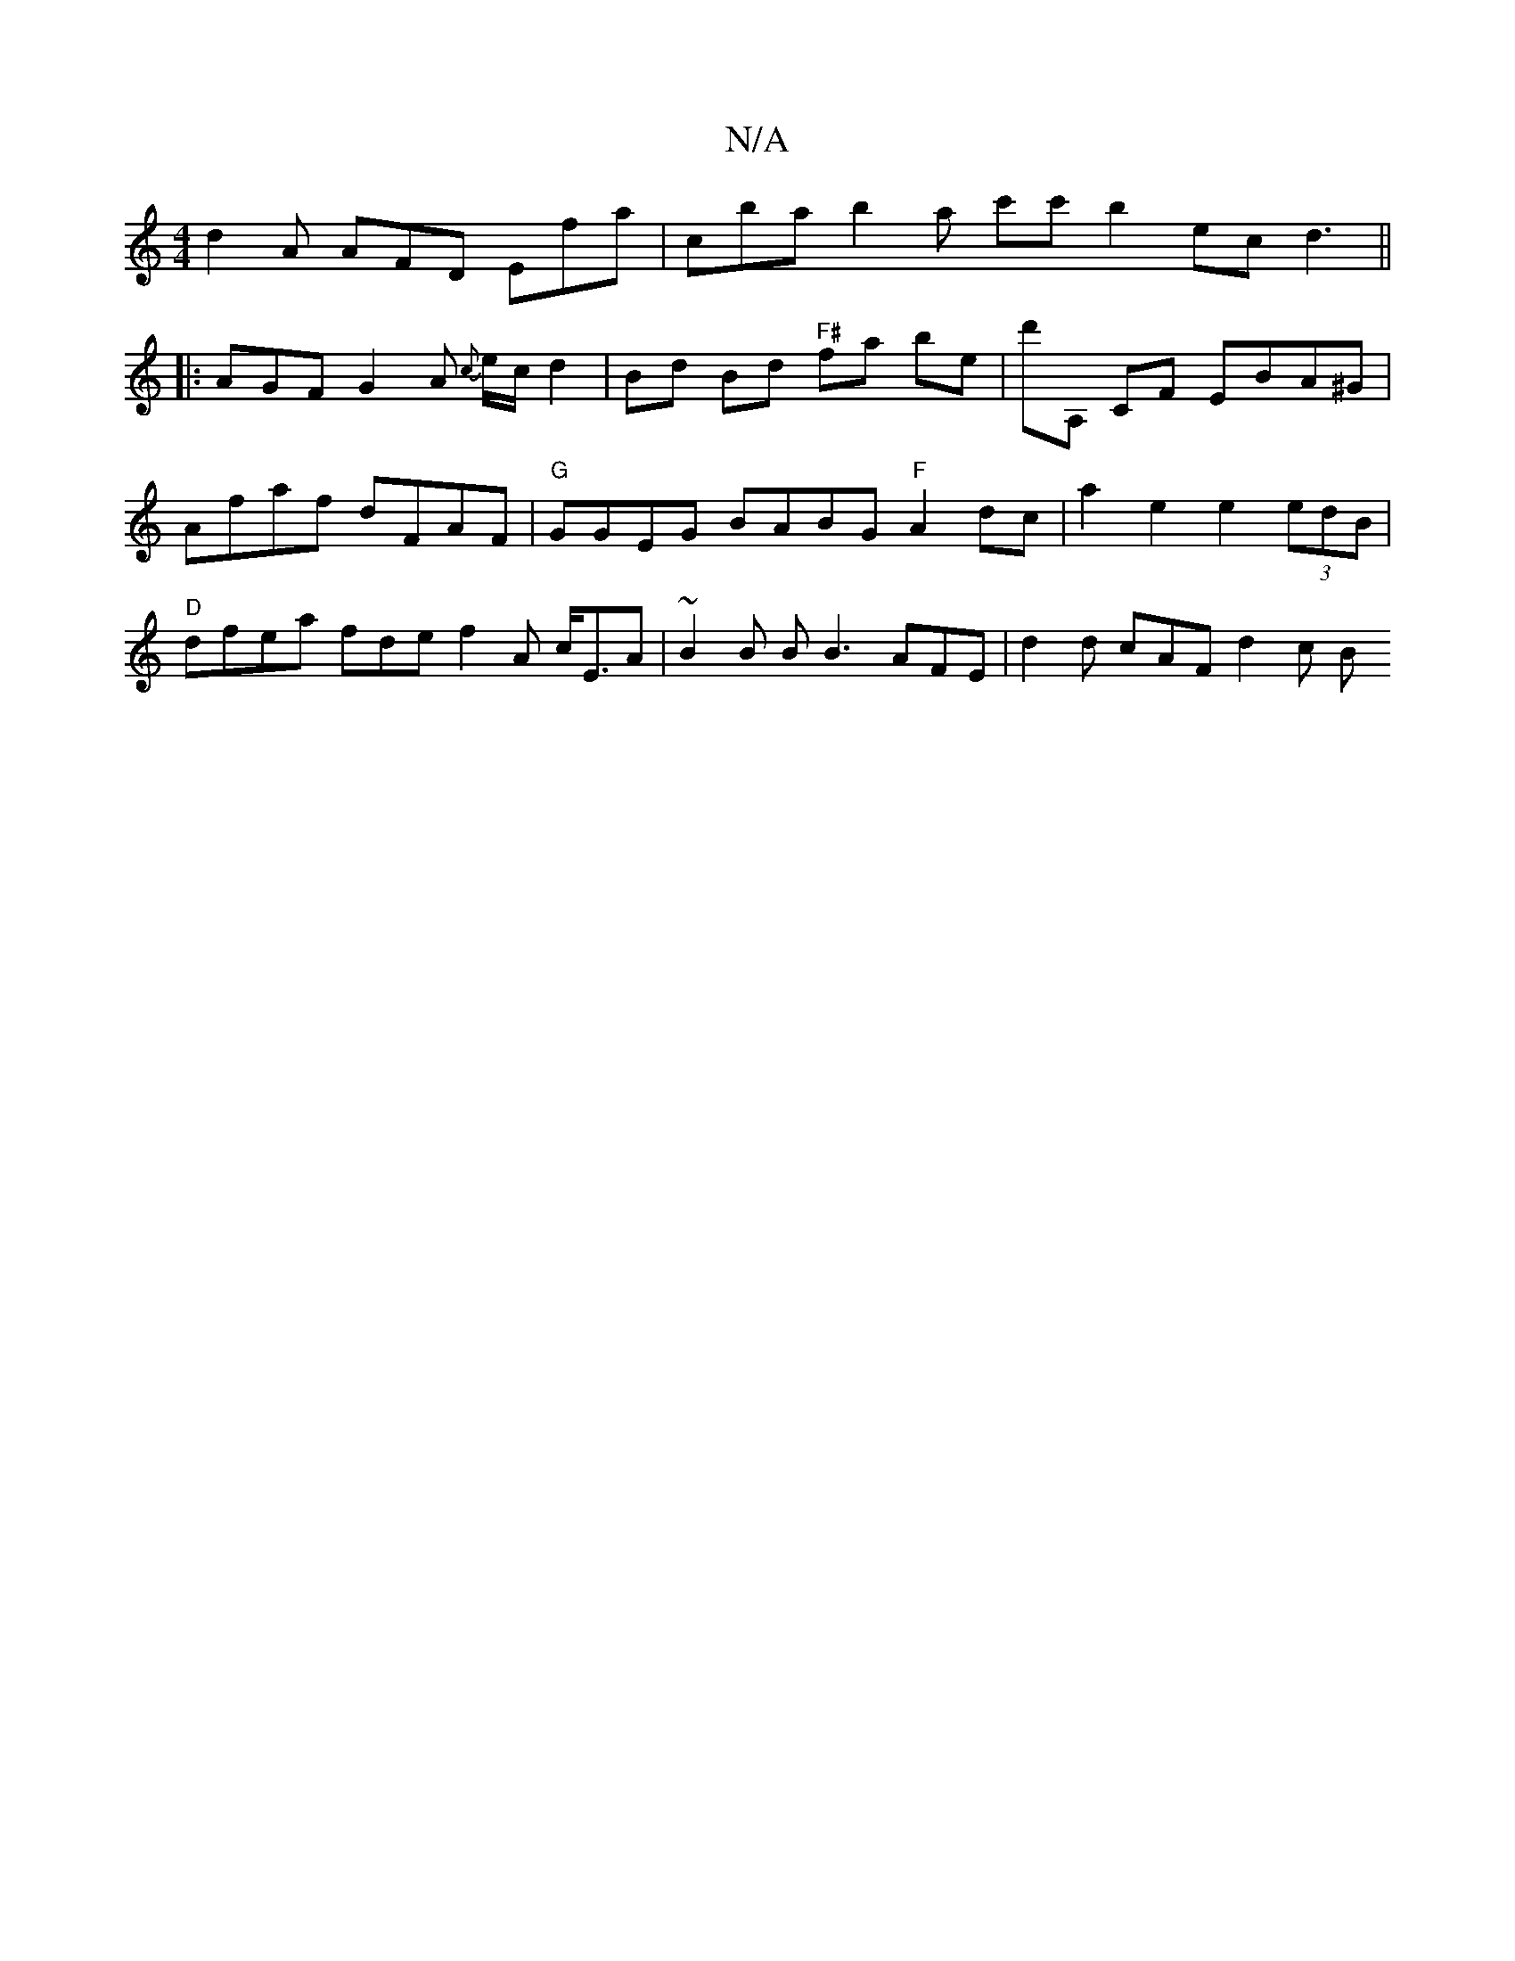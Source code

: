 X:1
T:N/A
M:4/4
R:N/A
K:Cmajor
d2A AFD Efa | c’ba b2a c'c' b2ec d3||
|: AGF G2A {c}e/c/d2|Bd Bd "F#"fa be | d'A, CF EBA^G | Afaf dFAF |"G"GGEG BABG "F"A2dc | a2 e2 e2 (3edB | "D" dfea fde^ f2 A c<EA | ~B2B B B3 AFE | d2d cAF d2 c B